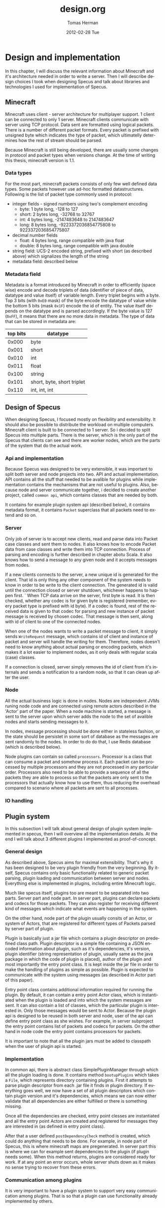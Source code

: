 #+TITLE:     design.org
#+AUTHOR:    Tomas Herman
#+EMAIL:     tomasherman@Tomas-Hermans-MacBook.local
#+DATE:      2012-02-28 Tue
#+DESCRIPTION: 
#+KEYWORDS: 
#+LANGUAGE:  en
#+OPTIONS:   H:3 num:t toc:t \n:nil @:t ::t |:t ^:t -:t f:t *:t <:t
#+OPTIONS:   TeX:t LaTeX:nil skip:nil d:nil todo:t pri:nil tags:not-in-toc
#+INFOJS_OPT: view:nil toc:nil ltoc:t mouse:underline buttons:0 path:http://orgmode.org/org-info.js
#+EXPORT_SELECT_TAGS: export
#+EXPORT_EXCLUDE_TAGS: noexport
#+LINK_UP:   
#+LINK_HOME: 


* Design and implementation
In this chapter, I will discuss the relevant information about Minecraft and it's architecture needed in order to write a server. Then I will describe design choices I took when designing Specus and talk about libraries and technologies I used for implementation of Specus.
** Minecraft 
Minecraft uses client - server architecture for multiplayer support. 1 client can be connected to only 1 server. Minecraft clients communicate with server using TCP protocol. Data sent are formatted using logical packets. There is a number of different packet formats. Every packet is prefixed with unsigned byte which indicates the type of packet, which ultimatelly determines how the rest of stream should be parsed.

Because Minecraft is still being developed, there are usually some changes in protocol and packet types when versions change. At the time of writing this thesis, minecraft version is 1.1.

*** Data types
For the most part, minecraft packets consists of only few well defined data types. Some packets however use ad-hoc formatted datastructures. Following is the list of packet type commonly used in protocol:

- integer fields - signed numbers using two's complement encoding
   - byte: 1 byte long, -128 to 127
   - short: 2 bytes long, -32768 to 32767
   - int: 4 bytes long, -2147483648 to 2147483647 
   - long: 8 bytes long, -9223372036854775808 to 9223372036854775807
- decimal number fields
   - float: 4 bytes long, range compatible with java float
   - double: 8 bytes long, range compatible with java double
- string field: UCS-2 encoded string, prefixed with short (as described above) which signalizes the length of the string
- metadata field: described below
*** Metadata field
Metadata is a format introduced by Minecraft in order to efficiently (space wise) encode and decode triplets of data (identifier of piece of data, datatype and value itself) of variable length. Every triplet begins with a byte. Top 3 bits (with =0xE0= mask) of the byte encode the datatype of value while the bottom 5 bits (mask =0x1F=) encode the id of entity. The value itself depends on the datatype and is parsed accordingly. If the byte value is 127 (=0xFF=), it means that there are no more data in metadata. The type of data that can be stored in metadata are:
|----------+----------------------------|
| top bits | datatype                   |
|----------+----------------------------|
|    0x000 | byte                       |
|    0x001 | short                      |
|    0x010 | int                        |
|    0x011 | float                      |
|    0x100 | string                     |
|    0x101 | short, byte, short triplet |
|    0x110 | int, int, int              |
|----------+----------------------------|

** Design of Specus
When designing Specus, I focused mostly on flexibility and extensibility. It should also be possible to distribute the workload on multiple computers. Minecraft client is built to be connected to 1 server. So i decided to split Specus into multiple parts. There is the server, which is the only part of the Specus that clients can see and there are worker nodes, which are the parts of the system that do the actual work.
*** Api and implementation
Because Specus was designed to be very extensible, it was important to split both server and node projects into two. API and actual implementation. API contains all the stuff that needed to be avalible for plugins while implementation contains the mechanisms that are not useful to plugins. Also, because node and server communicate together, i decided to create another project, called =common api=, which contains classes that are needed by both. 

It contains for example plugin system api (described below), it contains metadata format, it contains =Packet= superclass that all packets need to extend and so on.
*** Server
Only job of server is to accept new clients, read and parse data into Packet case classes and sent them to nodes. It also knows how to encode Packet data from case classes and write them into TCP connection. Process of parsing and encoding is further described in chapter abotu Scala. It also knows how to send a message to any given node and it accepts messages from nodes.
 
If a new clients connects to the server, a new unique id is generated for the client. That id is only thing any other component of the system needs to know in order to be write to the client connection. The generated id is valid until the connection closed or server shutdown, whichever happens to happen first.
`
When TCP data arrive on the server, first byte is read. It is then checked, whether any codec is for given byte is registered (remember, every packet type is prefixed with id byte). If a codec is found, rest of the received data is given to that codec for parsing and new instance of packet message is received by chosen codec. That message is then sent, along with id of client to one of the connected nodes.

When one of the nodes wants to write a packet message to client, it simply sends =WriteRequest= message, which contains id of client and instance of packet and server will handle the writing for them. Therefore, nodes doesn't need to know anything about actual parsing or encoding packets, which makes it a lot easier to implement nodes, as it only deals with regular scala (case) classes.

If a connection is closed, server simply removes the id of client from it's internals and sends a notification to a random node, so that it can clean up after the user.
*** Node
All the actual business logic is done in nodes. Nodes are independent JVMs runing node code and are connected using remote actors described in the 'Actor' part of the paper. When a node machine is started, a message is sent to the server upon which server adds the node to the set of avalible nodes and starts sending messages to it.

In nodes, message processing should be done either in stateless fashion, or the state should be persistet in some sort of database as the messages are sent randomly to the nodes. In order to do do that, I use Redis database (which is described below). 

Node plugins can contain so called =processors=. Processor is a class that can consume a packet and somehow process it. Each packet can be processed by multiple processors and they are not processed in any particular order. Processors also need to be able to provide a sequence of all the packets they are able to process so that the packets are only sent to the processors that actually know how to use them, thus reducing the overhead compared to scenario where all packets are sent to all processes. 
*** IO handling
** Plugin system
In this subsection I will talk about general design of plugin system implemented in specus, then I will overview all the implementation details. At the end I will talk about 3 different plugins I implemented as proof-of-concept.
*** General design
As described above, Specus aims for maximal extensibility. That's why it has been designed to be very plugin friendly from the very beginning. By itself, Specus contains only basic functionality related to generic packet parsing, plugin loading and communication between server and nodes. Everything else is implemented in plugins, including entire Minecraft logic.


Much like specus itself, plugins too are meant to be separated into two parts. Server part and node part. In server part, plugins can declare packets and codecs for those packets. They can also register for receiving different kind of messages which indicate what events are happening in the system. 

On the other hand, node part of the plugin usually consits of an Actor, or system of Actors, that are registered for different types of Packets parsed by server part of plugin. 

Plugin is basically just a jar file which contains a plugin descriptor on predefined class path. Plugin descriptor is a simple file containing a JSON encoded information about plugin, such as it's dependencies, it's version, plugin identifier (string representation of plugin, usually same as the java package in which the code of plugin is placed), author of the plugin and most importantly the entry point class. It is kept inside the jar file in order to make the handling of plugins as simple as possible. Plugin is expected to communicate with the system using messages (as described in Actor part of this paper).

Entry point class contains additional information required for running the plugin. By default, it can contain a entry point Actor class, which is instantiated when the plugin is loaded and into which the system messages are sent. It can also contain a list of classes, which the particular plugin is interested in. Only those messages would be sent to Actor. Because the plugin api is designed to be reused in both server and node, user of the api can define entry point class as she wishes. For example, in server subproject the entry point contains list of packets and codecs for packets. On the other hand in node code the entry point contains processors for packets.

It is important to note that all the plugin jars must be added to classpath when the user of plugin api is started.

*** Implementation
In common api, there is abstract class SimplePluginManager through which all the plugin loading is done. It contains method =bootupPlugins= which takes a =File=, which represents directory containing plugins. First it attempts to  parse plugin descriptor from each .jar file it finds in plugin directory. If everything goes well, we now have a set of all plugin descriptors which contain plugin version and it's dependencies, which means we can now either validate that all dependencies are either fulfilled or there is something missing. 

Once all the dependencies are checked, entry point clesses are instantiated and all the entry point Actors are created and registered for messages they are interested in (as defined in entry point class).

After that a user defined =postDependencyCheck= method is created, which could do anything that needs to be done. For example, in node part of Specus, this is where minecraft maps are pregenerated. In server part this is where we can for example sent dependencies to the plugin (if plugin needs some). When this method returns, plugins are considered ready for work. If at any point an error occurs, whole server shuts down as it makes no sense trying to recover from these errors.
*** Communication among plugins
It is very important to have a plugin system to support very easy communication among plugins. That is so that a plugin can use functionality already implemented by others. 

As mentioned above, in plugin descriptor there is a field specifing plugin identifier. This is used to obtain reference from =Plugin Manager=, which is passed to plugin during initialization phase. =Plugin Manager= should always have the correct reference avalible, as the plugin system already verified that all plugin dependencies are avalible at this point. The received reference is simple =ActorRef=, as specified in Actor part of this paper, thus alowing user to simply send messages to it.
*** Stats
Stats was first plugin I implemented in Specus. I needed a way to track connected users when debugging the server and later I added a feature that collected all the packets sent and received by processor per client.

The way it is implemented is quite simple. System broadcasts messages when a new client is {dis,}connected and when a packet is sent or received. Stats plugin waits for these messages and updates it's state accordingly. It contains a counter of connected clients and a map containing list of all sent and received classes of packets per user. This map is a immutable persistent datastructure, so when other plugin ask for this data, it can be very efficiently sent (basically it just sents a referrence to the map) to it without worrying about somoneone mutating it and thus desotrying the consistency of data.
*** Http frontend
For a while, the =println= approach of displaying information from stats plugin was ok. But i decided later i needed something more readable. So i created Http frontend plugin. It's only purpose is to display information gathered by stats plugin. 

It uses Jetty embedded http server which listens on 9090 port. When a new http request is issued to that port for =/= resource, it sends message to the stats plugin for most up-to-date data and returns them formatted for easier reading. It should go without saying that this kind of display is a lot easier to read than looking for text in log files of the server.

Also, the plan was to make full featured administration interface using this plugin, which is very possible, but due to time constraints I was not able to implement this feature.
*** Minecraft
And last but not at all least, the Minecraft plugin. This plugin contains everything that is specific to Minecraft. The plugin itself is split into 3 parts: 
**** Common api
Common api is the part of the project that defines all the different packets that can be sent or received by client. It was required to put these into separate jar, so that they can be easily reused. Also, if there was another plugin that would want to enhance functionality of minecraft plugin, or simply just invoke it's own action when some of the packets defined by minecraft is received, this would be the jar to use.
**** Server
In a server part of the plugin, there are definitions of all the known packets that Minecraft supports, aswell as their codecs. Now, most of these codecs are using generic codec described in this paper. However, some of the packets use fields that are unique to them so i didn't feel necesity to add their encoding and decoding functions into generic codec and deided to implemenet their codecs by hand. 

**** Node
Node part of the plugin is where all the minecraft logic is implemented. Basically, there is 1 actor created per packet which handles all the processing that needs to be done for given packet. Classes of these actors are then extracted from the plugin and instantiated in the server, thus giving server the control over them.



As it turned out, it was quite simple to implement minecraft functionality in Specus. I think that for the most part, It was thanks to the usage of Actors. It is simple to reason about a system once we break it down into message passing between entities that don't depend on each other. It is also due to the fact that minecraft the game is not very complicated, especially considering the goals i chose. But that is ok, as the main purpose of this paper and this project was to get familiar with Actor systems, Scala and learning how to write an extensible server.

** IO 
In order to create a simple to use system, it is important to create right abstractions of IO operations and entities. In Specus, every connected client is represented by session id. Session id is a simple token, that is passed around when message is read or being sent. This token is created when a new client connects and is associated with Session object. 

Session object is abstraction, which knows how to write objects to connection with client and how to close the connection. These objects are stored in SessionManager and should never be visible to anyone else. When server needs to write some data into a connection, it should ask SessionManager by passing it a SessionId and data to be written.

What this means is that any part of the system doesn't need to know anything about how actual IO is performed. It only needs a Session id and data to be written. Session id tokens are immutable and serializable, so they can be easily passed around.

Description of how actual io is implemented can be found below.
** Tools and reasoning behind them
*** Redis
Redis is a high performance key-value database that is used in Specus. Unlike most of key-value databases, it supports a number of different value types:
- string: A binary safe string type, which can be used for storing binary data with efficient random access. In Specus it is used for storing minecraft map chunks.
- hash: A hash map type, which is optimized for storing multiple key-value pairs. It is used for storing data about clients in Specus.
- set: A typical set datastructure, used to store client ID's in specus.
- sorted set: A typical set, except sorted. 
- list: a linked list data structure.
It is used to store state, so that it can always be accessed from any node. It uses scala-redis library, which is unfortunately synchronous. However, thanks to Akka actors it was very easy to wrap the synchronous client into an Actor to create asynchronous interface. 
*** Netty
Netty is high performance library for network IO. It's abstraction over java io functionality, which supports both TCP and UDP. In specus, it is configured to use asynchronous processing using nonblocking nio functionality. It uses 3 main components:
- specus encoder
- specus decoder
- specus handler

Netty gets these components on start up and uses them transparently when they are needed. User doesn't have to deal with those, he simply writes and read objects from the channel. Both encoder and decoder use =Codec Repository= when looking up codecs for packet encoding and decoding. Codecs are loaded on start up from server plguins.
**** Specus Encoder
Specus encoder is a class that takes an object and using the =getClass= method looks up an appropriate codec for the class. It then uses the codec to encode the object into an array of bytes.
**** Specus Decoder
Specus decoder works similiary to specus encoder, except it looks up codecs by byte identifier (every packet type in Minecraft protocol is prefixed by id byte). Obviously, we asume that client always sends valid data. If it didn't we wouldn't be able to recovery from it anyway. 
**** Specus Handler
Specus handler contains callbacks which are invoked on ceratin events in the system.
**** channelConnected
This event is invoked when a new client is connected to the server. Netty allows user to set a so called =attachment=, which is avalible every time an event is invoked on specific channel. I use this oportunity to create a new =Session= and =Session ID= and then store the =Session ID= as an attachment. We also send =ClientConnected= notification to the plugin system, in case some plugin is interested (for example Stats plugin).
**** channelClosed
This event is invoked when a client connection is closed. We send notification to both plugin sytem and to node, so that it can clean up after client and then we destroy session associated with the client.
**** writeRequest
This event is invoked when data are being written into the channel. We just use this callback to sent notification to the plugin system.
**** messageReceived
This event is invoked when a packet is parsed by Netty. We need to associate it with the client somehow, so that we can respond it. Luckily, we saved =Session ID= as an attachment and we can withdraw it now. We sent the parsed packet and session id to both plugin system (so that it can be registered by stats plugin).
    

